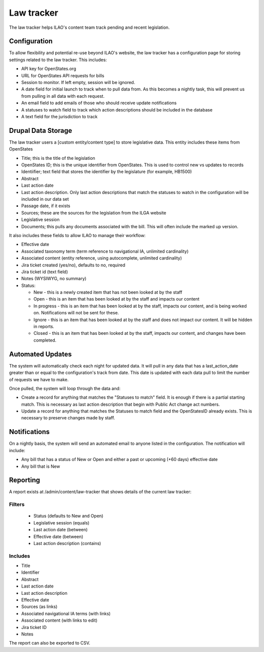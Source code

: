 ==================
Law tracker
==================

The law tracker helps ILAO's content team track pending and recent legislation.

Configuration
==============

To allow flexibility and potential re-use beyond ILAO's website, the law tracker has a configuration page for storing settings related to the law tracker. This includes:

* API key for OpenStates.org
* URL for OpenStates API requests for bills
* Session to monitor. If left empty, session will be ignored.
* A date field for initial launch to track when to pull data from. As this becomes a nightly task, this will prevent us from pulling in all data with each request.
* An email field to add emails of those who should receive update notifications
* A statuses to watch field to track which action descriptions should be included in the database
* A text field for the jurisdiction to track

Drupal Data Storage
=====================

The law tracker users a [custom entity/content type] to store legislative data. This entity includes these items from OpenStates

* Title; this is the title of the legislation
* OpenStates ID; this is the unique identifier from OpenStates. This is used to control new vs updates to records
* Identiifier; text field that stores the identifier by the legislature (for example, HB1500)
* Abstract
* Last action date
* Last action description. Only last action descriptions that match the statuses to watch in the configuration will be included in our data set
* Passage date, if it exists
* Sources; these are the sources for the legislation from the ILGA website
* Legislative session
* Documents; this pulls any documents associated with the bill. This will often include the marked up version.

It also includes these fields to allow ILAO to manage their workflow:

* Effective date
* Associated taxonomy term (term reference to navigational IA, unlimited cardinality)
* Associated content (entity reference, using autocomplete, unlimited cardinality)
* Jira ticket created (yes/no), defaults to no, required
* Jira ticket id (text field)
* Notes (WYSIWYG, no summary)
* Status:

  * New - this is a newly created item that has not been looked at by the staff
  * Open - this is an item that has been looked at by the staff and impacts our content
  * In progress - this is an item that has been looked at by the staff, impacts our content, and is being worked on. Notifications will not be sent for these.
  * Ignore - this is an item that has been looked at by the staff and does not impact our content. It will be hidden in reports.
  * Closed - this is an item that has been looked at by the staff, impacts our content, and changes have been completed.


.. todo:: In a future iteration, direct integration with Jira would be nice.

Automated Updates
===================

The system will automatically check each night for updated data. It will pull in any data that has a last_action_date greater than or equal to the configuration's track from date. This date is updated with each data pull to limit the number of requests we have to make.

Once pulled, the system will loop through the data and:

* Create a record for anything that matches the "Statuses to match" field. It is enough if there is a partial starting match. This is necessary as last action description that begin with Public Act change act numbers.
* Update a record for anything that matches the Statuses to match field and the OpenStatesID already exists. This is necessary to preserve changes made by staff.


Notifications
================

On a nightly basis, the system will send an automated email to anyone listed in the configuration. The notification will include:

* Any bill that has a status of New or Open and either a past or upcoming (+60 days) effective date
* Any bill that is New


Reporting
=============

A report exists at /admin/content/law-tracker that shows details of the current law tracker:

Filters
----------

  * Status (defaults to New and Open)
  * Legislative session (equals)
  * Last action date (between)
  * Effective date (between)
  * Last action description (contains)

Includes
----------

* Title
* Identifier
* Abstract
* Last action date
* Last action description
* Effective date
* Sources (as links)
* Associated navigational IA terms (with links)
* Associated content (with links to edit)
* Jira ticket ID
* Notes


The report can also be exported to CSV.



